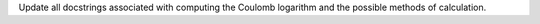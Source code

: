 Update all docstrings associated with computing the Coulomb logarithm and the
possible methods of calculation.
